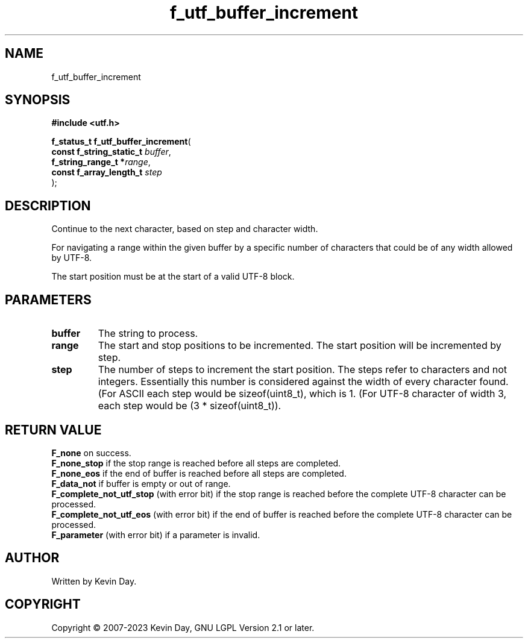 .TH f_utf_buffer_increment "3" "July 2023" "FLL - Featureless Linux Library 0.6.6" "Library Functions"
.SH "NAME"
f_utf_buffer_increment
.SH SYNOPSIS
.nf
.B #include <utf.h>
.sp
\fBf_status_t f_utf_buffer_increment\fP(
    \fBconst f_string_static_t \fP\fIbuffer\fP,
    \fBf_string_range_t       *\fP\fIrange\fP,
    \fBconst f_array_length_t  \fP\fIstep\fP
);
.fi
.SH DESCRIPTION
.PP
Continue to the next character, based on step and character width.
.PP
For navigating a range within the given buffer by a specific number of characters that could be of any width allowed by UTF-8.
.PP
The start position must be at the start of a valid UTF-8 block.
.SH PARAMETERS
.TP
.B buffer
The string to process.

.TP
.B range
The start and stop positions to be incremented. The start position will be incremented by step.

.TP
.B step
The number of steps to increment the start position. The steps refer to characters and not integers. Essentially this number is considered against the width of every character found. (For ASCII each step would be sizeof(uint8_t), which is 1. (For UTF-8 character of width 3, each step would be (3 * sizeof(uint8_t)).

.SH RETURN VALUE
.PP
\fBF_none\fP on success.
.br
\fBF_none_stop\fP if the stop range is reached before all steps are completed.
.br
\fBF_none_eos\fP if the end of buffer is reached before all steps are completed.
.br
\fBF_data_not\fP if buffer is empty or out of range.
.br
\fBF_complete_not_utf_stop\fP (with error bit) if the stop range is reached before the complete UTF-8 character can be processed.
.br
\fBF_complete_not_utf_eos\fP (with error bit) if the end of buffer is reached before the complete UTF-8 character can be processed.
.br
\fBF_parameter\fP (with error bit) if a parameter is invalid.
.SH AUTHOR
Written by Kevin Day.
.SH COPYRIGHT
.PP
Copyright \(co 2007-2023 Kevin Day, GNU LGPL Version 2.1 or later.

